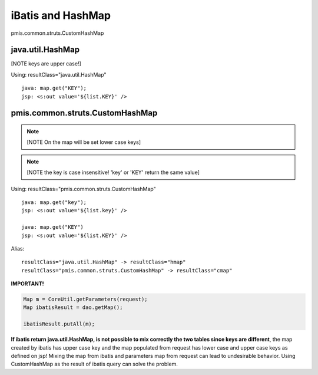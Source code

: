 .. _ibatis-and-hashmap:

==================
iBatis and HashMap
==================




pmis.common.struts.CustomHashMap

java.util.HashMap
---------------------------------------------------------

[NOTE keys are upper case!]

Using: resultClass="java.util.HashMap"

::

	java: map.get("KEY");
	jsp: <s:out value='${list.KEY}' />


pmis.common.struts.CustomHashMap
---------------------------------------------------------

.. note:: [NOTE On the map will be set lower case keys]
.. note:: [NOTE the key is case insensitive! 'key' or 'KEY' return the same value]

Using: resultClass="pmis.common.struts.CustomHashMap"

::
	
	java: map.get("key");
	jsp: <s:out value='${list.key}' />
	
	java: map.get("KEY")
	jsp: <s:out value='${list.KEY}' />


Alias:

::
	
	resultClass="java.util.HashMap" -> resultClass="hmap"
	resultClass="pmis.common.struts.CustomHashMap" -> resultClass="cmap"


**IMPORTANT!**

.. code-block:: java
	
	Map m = CoreUtil.getParameters(request);
	Map ibatisResult = dao.getMap();
	
	ibatisResult.putAll(m);

**If ibatis return java.util.HashMap, is not possible to mix correctly the two tables since keys are different**,
the map created by ibatis has upper case key and the map populated from request has lower case and upper case keys as defined on jsp!
Mixing the map from ibatis and parameters map from request can lead to undesirable behavior.
Using CustomHashMap as the result of ibatis query can solve the problem.
    
